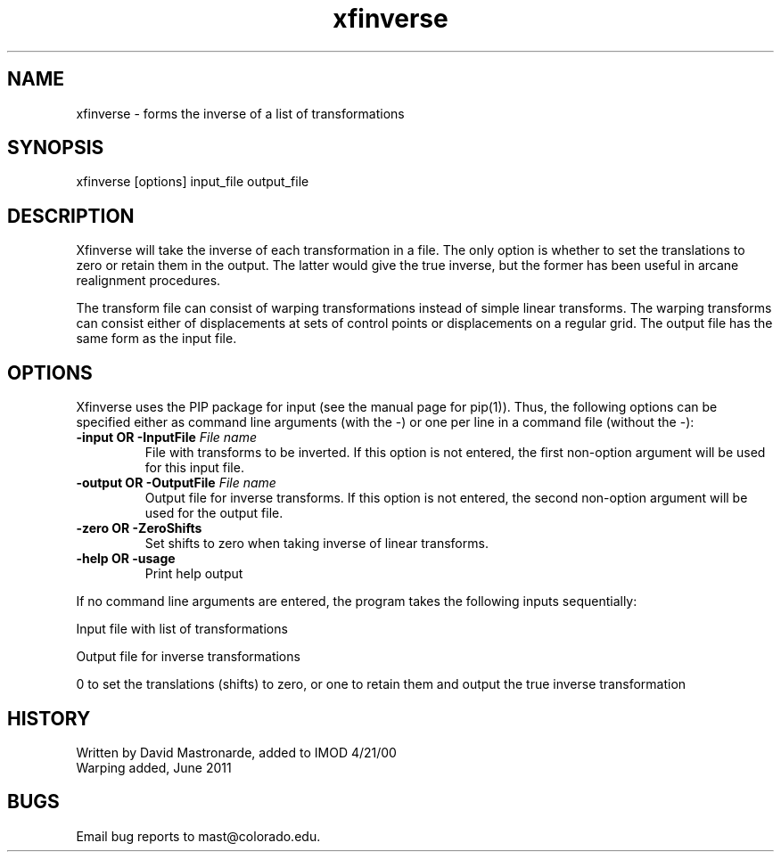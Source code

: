 .na
.nh
.TH xfinverse 1 4.6.34 IMOD
.SH NAME
xfinverse - forms the inverse of a list of transformations
.SH SYNOPSIS
xfinverse  [options]  input_file  output_file
.SH DESCRIPTION
Xfinverse will take the inverse of each transformation in a file.
The only option is whether to set the translations to zero or retain
them in the output.  The latter would give the true inverse, but the
former has been useful in arcane realignment procedures.
.P
The transform file can consist of warping transformations instead of simple
linear transforms.  The warping transforms can consist either of
displacements at sets of control points or displacements on a regular grid.
The output file has the same form as the input file.
.SH OPTIONS
Xfinverse uses the PIP package for input (see the
manual page for pip(1)). Thus, the following options can be specified
either as command line arguments (with the -) or one per line in a
command file (without the -):
.TP
.B -input OR -InputFile   \fIFile name\fR
File with transforms to be inverted.  If this option is not entered, the
first non-option argument will be used for this input file.
.TP
.B -output OR -OutputFile   \fIFile name\fR
Output file for inverse transforms.  If this option is not entered, the
second non-option argument will be used for the output file.
.TP
.B -zero OR -ZeroShifts
Set shifts to zero when taking inverse of linear transforms.
.TP
.B -help OR -usage
Print help output
.P
.P
If no command line arguments are entered, the program takes the following
inputs sequentially:
.P
Input file with list of transformations
.P
Output file for inverse transformations
.P
0 to set the translations (shifts) to zero, or one to retain them
and output the true inverse transformation
.SH HISTORY
.nf
Written by David Mastronarde, added to IMOD 4/21/00
Warping added, June 2011
.fi
.SH BUGS
Email bug reports to mast@colorado.edu.
